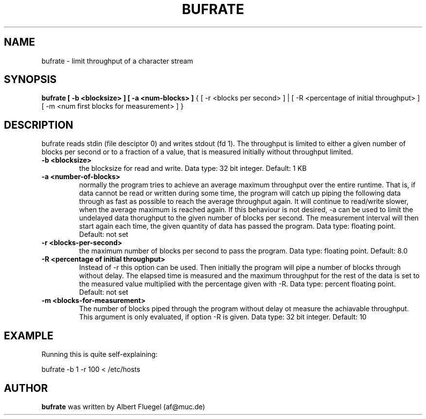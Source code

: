 .TH BUFRATE 8 "2001 May 3" "Debian Project"
.SH NAME
bufrate \- limit throughput of a character stream
.SH SYNOPSIS
.B bufrate [ -b <blocksize> ] [ -a <num-blocks> ]
{ [ -r <blocks per second> ] |
[ -R <percentage of initial throughput> ]
[ -m <num first blocks for measurement> ] }
.SH DESCRIPTION
bufrate reads stdin (file desciptor 0) and writes stdout (fd 1).
The throughput is limited to either a given number of blocks
per second or to a fraction of a value, that is measured initially
without throughput limited.
.TP
.B -b <blocksize>
the blocksize for read and write.
Data type: 32 bit integer. Default: 1 KB
.TP
.B -a <number-of-blocks>
normally the program tries to achieve an average maximum
throughput over the entire runtime. That is, if data cannot
be read or written during some time, the program will catch
up piping the following data through as fast as possible to
reach the average throughput again. It will continue to
read/write slower, when the average maximum is reached again.
If this behaviour is not desired, -a can be used to limit
the undelayed data thorughput to the given number of blocks
per second. The measurement interval will then start again
each time, the given quantity of data has passed the program.
Data type: floating point. Default: not set
.TP
.B -r <blocks-per-second>
the maximum number of blocks per second to pass the program.
Data type: floating point. Default: 8.0
.TP
.B -R <percentage of initial throughput>
Instead of -r this option can be used. Then initially the
program will pipe a number of blocks through without delay.
The elapsed time is measured and the maximum throughput for
the rest of the data is set to the measured value multiplied
with the percentage given with -R.
Data type: percent floating point. Default: not set
.TP
.B -m <blocks-for-measurement>
The number of blocks piped through the program without delay
ot measure the achiavable throughput. This argument is only
evaluated, if option -R is given.
Data type: 32 bit integer. Default: 10
.SH EXAMPLE
Running this is quite self-explaining:

bufrate -b 1 -r 100 < /etc/hosts
.SH AUTHOR
.B bufrate 
was written by Albert Fluegel (af@muc.de)
